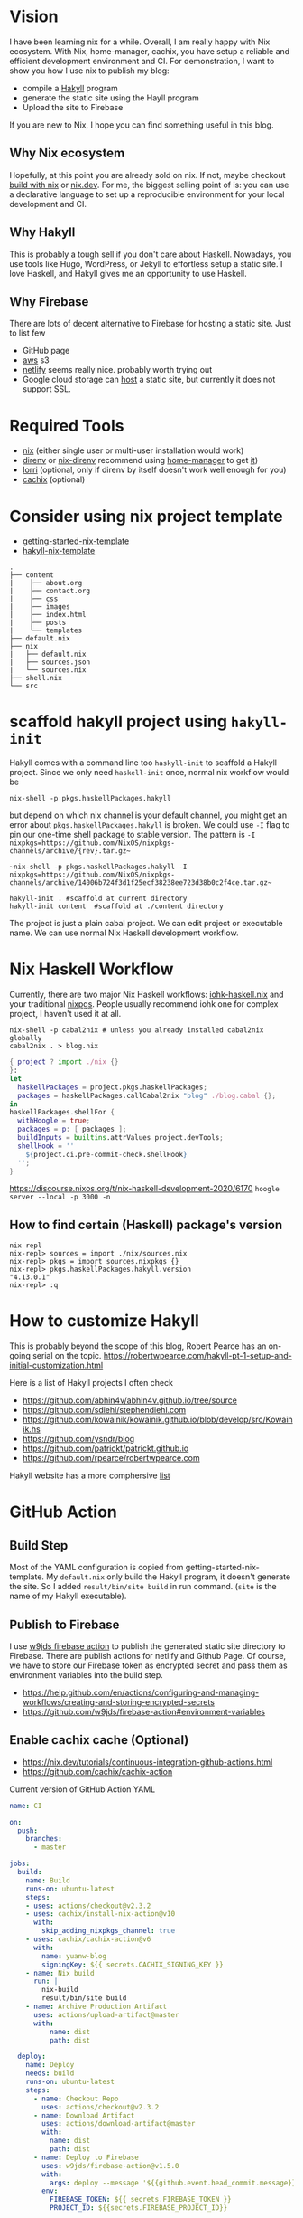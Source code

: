 
[[https://builtwithnix.org/badge.svg]]

* Vision

I have been learning nix for a while. Overall, I am really happy with Nix ecosystem. With Nix, home-manager,
cachix, you have setup a reliable and efficient development environment and CI.
For demonstration, I want to show you how I use nix to publish my blog:
 - compile a [[https://jaspervdj.be/hakyll/][Hakyll]] program
 - generate the static site using the Hayll program
 - Upload the site to Firebase

If you are new to Nix, I hope you can find something useful in this blog.

** Why Nix ecosystem

Hopefully, at this point you are already sold on nix. If not, maybe checkout [[https://builtwithnix.org/][build with nix]] or [[https://nix.dev][nix.dev]].
For me, the biggest selling point of is: you can use a declarative language to set up a reproducible environment for your local development and CI.

** Why Hakyll

This is probably a tough sell if you don't care about Haskell. Nowadays, you use tools like Hugo, WordPress, or Jekyll to effortless setup a static site. I love Haskell, and Hakyll gives me an opportunity to use Haskell.

** Why Firebase
There are lots of decent alternative to Firebase for hosting a static site. Just to list few
- GitHub page
- [[https://deptype.com/posts/2019-02-21-create-blog-nix-hakyll-aws.html][aws]] s3
- [[https://terrorjack.com/posts/2018-11-18-hello-world.html][netlify]] seems really nice. probably worth trying out
- Google cloud storage can [[https://cloud.google.com/storage/docs/hosting-static-website][host]] a static site, but currently it does not support SSL.

* Required Tools
- [[https://nixos.org/manual/nix/stable/#chap-installation][nix]] (either single user or multi-user installation would work)
- [[https://direnv.net/][direnv]] or [[https://github.com/nix-community/nix-direnv][nix-direnv]] recommend using [[https://github.com/nix-community/home-manager][home-manager]] to get [[https://github.com/nix-community/home-manager/blob/master/modules/programs/direnv.nix][it]])
- [[https://github.com/target/lorri][lorri]] (optional, only if direnv by itself doesn't work well enough for you)
- [[https://cachix.org/][cachix]] (optional)


* Consider using nix project template
 - [[https://github.com/nix-dot-dev/getting-started-nix-template][getting-started-nix-template]]
 - [[https://github.com/rpearce/hakyll-nix-template][hakyll-nix-template]]

#+begin_src shell
.
├── content
|    ├── about.org
|    ├── contact.org
|    ├── css
|    ├── images
|    ├── index.html
|    ├── posts
|    └── templates
├── default.nix
├── nix
|   ├── default.nix
|   ├── sources.json
|   └── sources.nix
├── shell.nix
└── src
#+end_src

* scaffold hakyll project using ~hakyll-init~

Hakyll comes with a command line too ~haskyll-init~ to scaffold a Hakyll project.
Since we only need ~haskell-init~ once, normal nix workflow would be

#+begin_src shell
nix-shell -p pkgs.haskellPackages.hakyll
#+end_src

but depend on which nix channel is your default channel, you might get an error about ~pkgs.haskellPackages.hakyll~
is broken. We could use ~-I~ flag to pin our one-time shell package to stable version. The pattern is
~-I nixpkgs=https://github.com/NixOS/nixpkgs-channels/archive/{rev}.tar.gz~~

#+begin_src shell
~nix-shell -p pkgs.haskellPackages.hakyll -I nixpkgs=https://github.com/NixOS/nixpkgs-channels/archive/14006b724f3d1f25ecf38238ee723d38b0c2f4ce.tar.gz~
#+end_src

#+begin_src shell
hakyll-init . #scaffold at current directory
hakyll-init content  #scaffold at ./content directory
#+end_src

The project is just a plain cabal project. We can edit project or executable name. We can use normal Nix Haskell development workflow.

* Nix Haskell Workflow
Currently, there are two major Nix Haskell workflows: [[https://input-output-hk.github.io/haskell.nix/tutorials/development/][iohk-haskell.nix]] and your traditional [[https://github.com/NixOS/nixpkgs/blob/master/doc/languages-frameworks/haskell.section.md][nixpgs]].
People usually recommend iohk one for complex project, I haven't used it at all.

#+begin_src shell
nix-shell -p cabal2nix # unless you already installed cabal2nix globally
cabal2nix . > blog.nix
#+end_src


#+begin_src nix
{ project ? import ./nix {}
}:
let
  haskellPackages = project.pkgs.haskellPackages;
  packages = haskellPackages.callCabal2nix "blog" ./blog.cabal {};
in
haskellPackages.shellFor {
  withHoogle = true;
  packages = p: [ packages ];
  buildInputs = builtins.attrValues project.devTools;
  shellHook = ''
    ${project.ci.pre-commit-check.shellHook}
  '';
}
#+end_src
https://discourse.nixos.org/t/nix-haskell-development-2020/6170
~hoogle server --local -p 3000 -n~

** How to find certain (Haskell) package's version
#+begin_src shell
nix repl
nix-repl> sources = import ./nix/sources.nix
nix-repl> pkgs = import sources.nixpkgs {}
nix-repl> pkgs.haskellPackages.hakyll.version
"4.13.0.1"
nix-repl> :q
#+end_src

* How to customize Hakyll
This is probably beyond the scope of this blog, Robert Pearce has an on-going serial on the topic.
https://robertwpearce.com/hakyll-pt-1-setup-and-initial-customization.html


Here is a list of Hakyll projects I often check
- https://github.com/abhin4v/abhin4v.github.io/tree/source
- https://github.com/sdiehl/stephendiehl.com
- https://github.com/kowainik/kowainik.github.io/blob/develop/src/Kowainik.hs
- https://github.com/ysndr/blog
- https://github.com/patrickt/patrickt.github.io
- https://github.com/rpearce/robertwpearce.com

Hakyll website has a more comphersive [[https://jaspervdj.be/hakyll/examples.html][list]]

* GitHub Action
** Build Step
Most of the YAML configuration is copied from getting-started-nix-template. My ~default.nix~ only build the Hakyll program, it doesn't generate the site. So I added ~result/bin/site build~ in run command. (~site~ is the name of my Hakyll executable).

** Publish to Firebase
I use [[https://github.com/w9jds/firebase-action][w9jds firebase action]] to publish the generated static site directory to Firebase. There are publish actions for netlify and Github Page.
Of course, we have to store our Firebase token as encrypted secret and pass them as environment variables into the build step.

- https://help.github.com/en/actions/configuring-and-managing-workflows/creating-and-storing-encrypted-secrets
- https://github.com/w9jds/firebase-action#environment-variables
** Enable cachix cache (Optional)
- https://nix.dev/tutorials/continuous-integration-github-actions.html
- https://github.com/cachix/cachix-action


Current version of GitHub Action YAML

#+begin_src yaml
name: CI

on:
  push:
    branches:
      - master

jobs:
  build:
    name: Build
    runs-on: ubuntu-latest
    steps:
    - uses: actions/checkout@v2.3.2
    - uses: cachix/install-nix-action@v10
      with:
        skip_adding_nixpkgs_channel: true
    - uses: cachix/cachix-action@v6
      with:
        name: yuanw-blog
        signingKey: ${{ secrets.CACHIX_SIGNING_KEY }}
    - name: Nix build
      run: |
        nix-build
        result/bin/site build
    - name: Archive Production Artifact
      uses: actions/upload-artifact@master
      with:
          name: dist
          path: dist

  deploy:
    name: Deploy
    needs: build
    runs-on: ubuntu-latest
    steps:
      - name: Checkout Repo
        uses: actions/checkout@v2.3.2
      - name: Download Artifact
        uses: actions/download-artifact@master
        with:
          name: dist
          path: dist
      - name: Deploy to Firebase
        uses: w9jds/firebase-action@v1.5.0
        with:
          args: deploy --message '${{github.event.head_commit.message}}' --only hosting
        env:
          FIREBASE_TOKEN: ${{ secrets.FIREBASE_TOKEN }}
          PROJECT_ID: ${{secrets.FIREBASE_PROJECT_ID}}
#+end_src
* Result

* References
** About Nix in general
- https://nix.dev/tutorials/index.html
** Nix Haskell development
- https://github.com/Gabriel439/haskell-nix/
- https://discourse.nixos.org/t/nix-haskell-development-2020/6170 (probably more up to date)
** Hakyll
- https://robertwpearce.com/hakyll-pt-6-pure-builds-with-nix.html
- https://jaspervdj.be/hakyll/tutorials/github-pages-tutorial.html
** Github Action
- https://docs.github.com/en/free-pro-team@latest/actions/reference/workflow-syntax-for-github-actions
- https://nix.dev/tutorials/continuous-integration-github-actions.html
